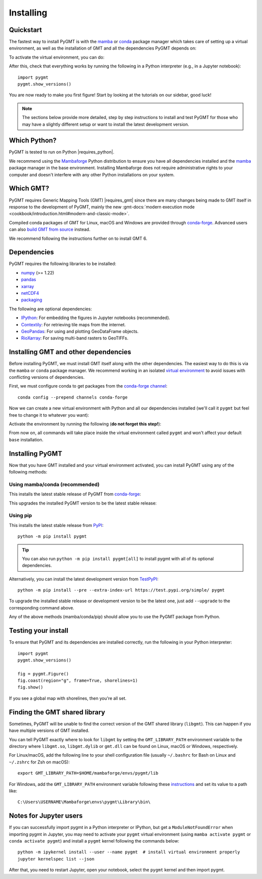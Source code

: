 .. _install:

Installing
==========

Quickstart
----------

The fastest way to install PyGMT is with the
`mamba <https://mamba.readthedocs.io/en/latest/>`__ or
`conda <https://docs.conda.io/projects/conda/en/latest/user-guide/index.html>`__
package manager which takes care of setting up a virtual environment, as well
as the installation of GMT and all the dependencies PyGMT depends on:

.. tab-set::

    .. tab-item:: mamba
        :sync: mamba

        ::

            mamba create --name pygmt --channel conda-forge pygmt

    .. tab-item:: conda
        :sync: conda

        ::

            conda create --name pygmt --channel conda-forge pygmt

To activate the virtual environment, you can do:

.. tab-set::

    .. tab-item:: mamba
        :sync: mamba

        ::

            mamba activate pygmt

    .. tab-item:: conda
        :sync: conda

        ::

            conda activate pygmt

After this, check that everything works by running the following in a Python
interpreter (e.g., in a Jupyter notebook)::

    import pygmt
    pygmt.show_versions()

You are now ready to make you first figure!
Start by looking at the tutorials on our sidebar, good luck!

.. note::

    The sections below provide more detailed, step by step instructions to
    install and test PyGMT for those who may have a slightly different setup or
    want to install the latest development version.

Which Python?
-------------

PyGMT is tested to run on Python |requires_python|.

We recommend using the `Mambaforge <https://github.com/conda-forge/miniforge#mambaforge>`__
Python distribution to ensure you have all dependencies installed and the
`mamba <https://mamba.readthedocs.io/en/stable/user_guide/mamba.html>`__
package manager in the base environment. Installing Mambaforge does not require
administrative rights to your computer and doesn't interfere with any other Python
installations on your system.


Which GMT?
----------

PyGMT requires Generic Mapping Tools (GMT) |requires_gmt| since there
are many changes being made to GMT itself in response to the development of PyGMT,
mainly the new :gmt-docs:`modern execution mode <cookbook/introduction.html#modern-and-classic-mode>`.

Compiled conda packages of GMT for Linux, macOS and Windows are provided
through `conda-forge <https://anaconda.org/conda-forge/gmt>`__.
Advanced users can also
`build GMT from source <https://github.com/GenericMappingTools/gmt/blob/master/BUILDING.md>`__
instead.

We recommend following the instructions further on to install GMT 6.

Dependencies
------------

PyGMT requires the following libraries to be installed:

* `numpy <https://numpy.org>`__ (>= 1.22)
* `pandas <https://pandas.pydata.org>`__
* `xarray <https://xarray.dev/>`__
* `netCDF4 <https://unidata.github.io/netcdf4-python>`__
* `packaging <https://packaging.pypa.io>`__

The following are optional dependencies:

* `IPython <https://ipython.org>`__: For embedding the figures in Jupyter notebooks (recommended).
* `Contextily <https://contextily.readthedocs.io>`__: For retrieving tile maps from the internet.
* `GeoPandas <https://geopandas.org>`__: For using and plotting GeoDataFrame objects.
* `RioXarray <https://corteva.github.io/rioxarray>`__: For saving multi-band rasters to GeoTIFFs.

Installing GMT and other dependencies
-------------------------------------

Before installing PyGMT, we must install GMT itself along with the other
dependencies. The easiest way to do this is via the ``mamba`` or ``conda`` package manager.
We recommend working in an isolated
`virtual environment <https://conda.io/projects/conda/en/latest/user-guide/tasks/manage-environments.html>`__
to avoid issues with conflicting versions of dependencies.

First, we must configure conda to get packages from the
`conda-forge channel <https://conda-forge.org/>`__::

    conda config --prepend channels conda-forge

Now we can create a new virtual environment with Python and all our dependencies
installed (we'll call it ``pygmt`` but feel free to change it to whatever you
want):

.. tab-set::

    .. tab-item:: mamba
        :sync: mamba

        ::

            mamba create --name pygmt python=3.12 numpy pandas xarray netcdf4 packaging gmt

    .. tab-item:: conda
        :sync: conda

        ::

            conda create --name pygmt python=3.12 numpy pandas xarray netcdf4 packaging gmt

Activate the environment by running the following (**do not forget this step!**):

.. tab-set::

    .. tab-item:: mamba
        :sync: mamba

        ::

            mamba activate pygmt

    .. tab-item:: conda
        :sync: conda

        ::

            conda activate pygmt

From now on, all commands will take place inside the virtual environment called
``pygmt`` and won't affect your default ``base`` installation.


Installing PyGMT
----------------

Now that you have GMT installed and your virtual environment activated, you can
install PyGMT using any of the following methods:

Using mamba/conda (recommended)
~~~~~~~~~~~~~~~~~~~~~~~~~~~~~~~

This installs the latest stable release of PyGMT from
`conda-forge <https://anaconda.org/conda-forge/pygmt>`__:

.. tab-set::

    .. tab-item:: mamba
        :sync: mamba

        ::

            mamba install pygmt

    .. tab-item:: conda
        :sync: conda

        ::

            conda install pygmt

This upgrades the installed PyGMT version to be the latest stable release:

.. tab-set::

    .. tab-item:: mamba
        :sync: mamba

        ::

            mamba update pygmt

    .. tab-item:: conda
        :sync: conda

        ::

            conda update pygmt

Using pip
~~~~~~~~~

This installs the latest stable release from
`PyPI <https://pypi.org/project/pygmt>`__::

    python -m pip install pygmt

.. tip::

   You can also run ``python -m pip install pygmt[all]`` to install pygmt with
   all of its optional dependencies.

Alternatively, you can install the latest development version from
`TestPyPI <https://test.pypi.org/project/pygmt>`__::

    python -m pip install --pre --extra-index-url https://test.pypi.org/simple/ pygmt

To upgrade the installed stable release or development version to be the latest
one, just add ``--upgrade`` to the corresponding command above.

Any of the above methods (mamba/conda/pip) should allow you to use the PyGMT
package from Python.

Testing your install
--------------------

To ensure that PyGMT and its dependencies are installed correctly, run the
following in your Python interpreter::

    import pygmt
    pygmt.show_versions()

    fig = pygmt.Figure()
    fig.coast(region="g", frame=True, shorelines=1)
    fig.show()

If you see a global map with shorelines, then you're all set.


Finding the GMT shared library
------------------------------

Sometimes, PyGMT will be unable to find the correct version of the GMT shared
library (``libgmt``).
This can happen if you have multiple versions of GMT installed.

You can tell PyGMT exactly where to look for ``libgmt`` by setting the
``GMT_LIBRARY_PATH`` environment variable to the directory where ``libgmt.so``,
``libgmt.dylib`` or ``gmt.dll`` can be found on Linux, macOS or Windows,
respectively.

For Linux/macOS, add the following line to your shell configuration file
(usually ``~/.bashrc`` for Bash on Linux and ``~/.zshrc`` for Zsh on macOS)::

    export GMT_LIBRARY_PATH=$HOME/mambaforge/envs/pygmt/lib

For Windows, add the ``GMT_LIBRARY_PATH`` environment variable following these
`instructions <https://www.wikihow.com/Create-an-Environment-Variable-in-Windows-10>`__
and set its value to a path like::

    C:\Users\USERNAME\Mambaforge\envs\pygmt\Library\bin\

Notes for Jupyter users
-----------------------

If you can successfully import pygmt in a Python interpreter or IPython, but
get a ``ModuleNotFoundError`` when importing pygmt in Jupyter, you may need to
activate your ``pygmt`` virtual environment (using ``mamba activate pygmt`` or
``conda activate pygmt``) and install a ``pygmt`` kernel following the commands below::

    python -m ipykernel install --user --name pygmt  # install virtual environment properly
    jupyter kernelspec list --json

After that, you need to restart Jupyter, open your notebook, select the
``pygmt`` kernel and then import pygmt.
